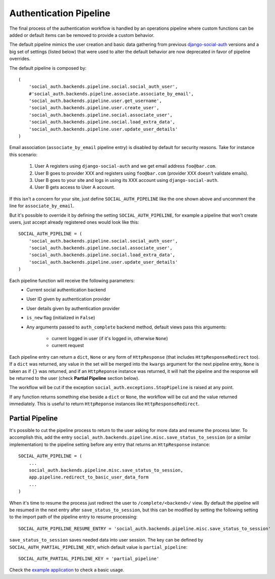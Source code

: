 Authentication Pipeline
=======================

The final process of the authentication workflow is handled by an operations
pipeline where custom functions can be added or default items can be removed to
provide a custom behavior.

The default pipeline mimics the user creation and basic data gathering from
previous django-social-auth_ versions and a big set of settings (listed below)
that were used to alter the default behavior are now deprecated in favor of
pipeline overrides.

The default pipeline is composed by::

    (
        'social_auth.backends.pipeline.social.social_auth_user',
        #'social_auth.backends.pipeline.associate.associate_by_email',
        'social_auth.backends.pipeline.user.get_username',
        'social_auth.backends.pipeline.user.create_user',
        'social_auth.backends.pipeline.social.associate_user',
        'social_auth.backends.pipeline.social.load_extra_data',
        'social_auth.backends.pipeline.user.update_user_details'
    )

Email association (``associate_by_email`` pipeline entry) is disabled by
default for security reasons. Take for instance this scenario:

    1. User A registers using ``django-social-auth`` and we get email address
       ``foo@bar.com``.
    2. User B goes to provider XXX and registers using ``foo@bar.com``
       (provider XXX doesn't validate emails).
    3. User B goes to your site and logs in using its XXX account using
       ``django-social-auth``.
    4. User B gets access to User A account.

If this isn't a concern for your site, just define ``SOCIAL_AUTH_PIPELINE``
like the one shown above and uncomment the line for ``associate_by_email``.

But it's possible to override it by defining the setting
``SOCIAL_AUTH_PIPELINE``, for example a pipeline that won't create users, just
accept already registered ones would look like this::

    SOCIAL_AUTH_PIPELINE = (
        'social_auth.backends.pipeline.social.social_auth_user',
        'social_auth.backends.pipeline.social.associate_user',
        'social_auth.backends.pipeline.social.load_extra_data',
        'social_auth.backends.pipeline.user.update_user_details'
    )

Each pipeline function will receive the following parameters:
    * Current social authentication backend
    * User ID given by authentication provider
    * User details given by authentication provider
    * ``is_new`` flag (initialized in ``False``)
    * Any arguments passed to ``auth_complete`` backend method, default views
      pass this arguments:
        - current logged in user (if it's logged in, otherwise ``None``)
        - current request

Each pipeline entry can return a ``dict``, ``None`` or any form of
``HttpResponse`` (that includes ``HttpResponseRedirect`` too). If a ``dict`` was
returned, any value in the set will be merged into the ``kwargs`` argument for
the next pipeline entry, ``None`` is taken as if ``{}`` was returned, and if an
``HttpReponse`` instance was returned, it will halt the pipeline and the
response will be returned to the user (check **Partial Pipeline** section below).

The workflow will be cut if the exception ``social_auth.exceptions.StopPipeline``
is raised at any point.

If any function returns something else beside a ``dict`` or ``None``, the
workflow will be cut and the value returned immediately. This is useful to
return ``HttpReponse`` instances like ``HttpResponseRedirect``.


Partial Pipeline
----------------

It's possible to cut the pipeline process to return to the user asking for more
data and resume the process later. To accomplish this, add the entry
``social_auth.backends.pipeline.misc.save_status_to_session`` (or a similar
implementation) to the pipeline setting before any entry that returns an
``HttpResponse`` instance::

    SOCIAL_AUTH_PIPELINE = (
        ...
        social_auth.backends.pipeline.misc.save_status_to_session,
        app.pipeline.redirect_to_basic_user_data_form
        ...
    )

When it's time to resume the process just redirect the user to
``/complete/<backend>/`` view. By default the pipeline will be resumed in the
next entry after ``save_status_to_session``, but this can be modified by setting
the following setting to the import path of the pipeline entry to resume
processing::

    SOCIAL_AUTH_PIPELINE_RESUME_ENTRY = 'social_auth.backends.pipeline.misc.save_status_to_session'

``save_status_to_session`` saves needed data into user session. The key can be
defined by ``SOCIAL_AUTH_PARTIAL_PIPELINE_KEY``, which default value is
``partial_pipeline``::

    SOCIAL_AUTH_PARTIAL_PIPELINE_KEY = 'partial_pipeline'

Check the `example application`_ to check a basic usage.


.. _django-social-auth: https://github.com/omab/django-social-auth
.. _example application: https://github.com/omab/django-social-auth/blob/master/example/example/local_settings.py.template#L23
